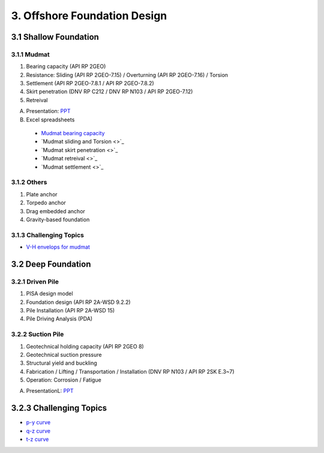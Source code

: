 3. Offshore Foundation Design
==============================

3.1 Shallow Foundation
----------------------

3.1.1 Mudmat
................

1. Bearing capacity (API RP 2GEO)
2. Resistance: Sliding (API RP 2GEO-7.15) / Overturning (API RP 2GEO-7.16) / Torsion
3. Settlement (API RP 2GEO-7.8.1 / API RP 2GEO-7.8.2)
4. Skirt penetration (DNV RP C212 / DNV RP N103 / API RP 2GEO-7.12)
5. Retreival

A. Presentation: `PPT <https://bp365-my.sharepoint.com/:p:/r/personal/jung_sohn_bp_com/Documents/bp_Areas/_GeoSohn/3.1.-Shallow_Foundation(23Feb24).pptx?d=wef67f2ce02934dea9e5e7ad0329de0a7&csf=1&web=1&e=sPpUkq>`_

B. Excel spreadsheets

  - `Mudmat bearing capacity <https://bp365-my.sharepoint.com/:x:/r/personal/jung_sohn_bp_com/Documents/bp_Areas/_GeoSohn/3.1.1.1-Mudmat_Bearing_Capacity(22Feb24).xlsx?d=w6f34c2f22235494d8bfe25fd4a7ea1e3&csf=1&web=1&e=LIrwRz>`_
  - `Mudmat sliding and Torsion <>`_
  - `Mudmat skirt penetration <>`_
  - `Mudmat retreival <>`_
  - `Mudmat settlement <>`_

3.1.2 Others
..............

1. Plate anchor
2. Torpedo anchor
3. Drag embedded anchor
4. Gravity-based foundation

3.1.3 Challenging Topics
.........................

- `V-H envelops for mudmat <https://github.com/jrson11/GeoSohn/blob/main/docs/source/zzz.md>`_

3.2 Deep Foundation
----------------------

3.2.1 Driven Pile
...................

1. PISA design model
2. Foundation design (API RP 2A-WSD 9.2.2)
3. Pile Installation (API RP 2A-WSD 15)
4. Pile Driving Analysis (PDA)



3.2.2 Suction Pile
...................

1. Geotechnical holding capacity (API RP 2GEO 8)
2. Geotechnical suction pressure
3. Structural yield and buckling
4. Fabrication / Lifting / Transportation / Installation (DNV RP N103 / API RP 2SK E.3~7)
5. Operation: Corrosion / Fatigue

A. PresentationL: `PPT <https://bp365-my.sharepoint.com/:p:/r/personal/jung_sohn_bp_com/Documents/bp_Areas/_GeoSohn/3.2-Deep_Foundation(02Jan24).pptx?d=wac9ab0e835254a738bd4197ba84e442e&csf=1&web=1&e=TXGLbl>`_

3.2.3 Challenging Topics
--------------------------

- `p-y curve <https://github.com/jrson11/GeoSohn/blob/main/docs/source/3_1-pu_curve.md>`_
- `q-z curve <https://github.com/jrson11/GeoSohn/blob/main/docs/source/3_2-qz_curve.md>`_
- `t-z curve <https://github.com/jrson11/GeoSohn/blob/main/docs/source/3_3-tz_curve.md>`_



